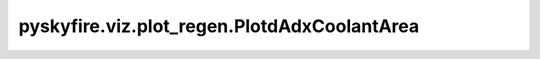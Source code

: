 pyskyfire.viz.plot_regen.PlotdAdxCoolantArea
============================================

.. py:class:: pyskyfire.viz.plot_regen.PlotdAdxCoolantArea(thrust_chamber, circuit_index: IndexLike = None)

   Bases: :py:obj:`pyskyfire.viz.core.PlotBase`

   .. autoapi-inheritance-diagram:: pyskyfire.viz.plot_regen.PlotdAdxCoolantArea
      :parts: 1
      :private-bases:


   
   Common helpers + Plotly passthrough.
















   ..
       !! processed by numpydoc !!

